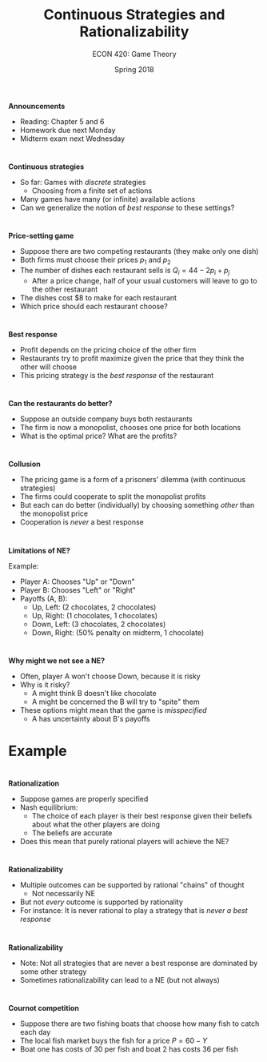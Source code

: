#+OPTIONS: toc:nil num:nil 
#+REVEAL_TRANS: none 
 
#+startup: beamer 
#+LaTeX_CLASS: beamer 
#+latex_class_options: [10pt] 
#+beamer_theme: Boadilla 
#+beamer_header: \usecolortheme{seagull} 
#+beamer_header: \usefonttheme[onlylarge]{structurebold} 
#+beamer_header: \usefonttheme[onlymath]{serif} 
#+beamer_header: \setbeamerfont*{frametitle}{size=\normalsize,series=\bfseries} 
#+beamer_header: \setbeamertemplate{navigation symbols}{} 
#+beamer_header: \setbeamertemplate{itemize item}[triangle] 
#+beamer_header: \setbeamertemplate{footline}{} 
#+beamer_header: \setbeamertemplate{enumerate items}[default] 

#+TITLE: Continuous Strategies and Rationalizability
#+AUTHOR: ECON 420: Game Theory
#+DATE: Spring 2018 


* 
*Announcements*
- Reading: Chapter 5 and 6
- Homework due next Monday
- Midterm exam next Wednesday


* 
*Continuous strategies*
- So far: Games with /discrete/ strategies
  - Choosing from a finite set of actions
- Many games have many (or infinite) available actions
- Can we generalize the notion of /best response/ to these settings?


* 
*Price-setting game*
- Suppose there are two competing restaurants (they make only one dish)
- Both firms must choose their prices $p_1$ and $p_2$
- The number of dishes each restaurant sells is $Q_i = 44 - 2p_i + p_j$
  - After a price change, half of your usual customers will leave to go to the other restaurant
- The dishes cost $8 to make for each restaurant
- Which price should each restaurant choose?

* 
*Best response*
- Profit depends on the pricing choice of the other firm
- Restaurants try to profit maximize given the price that they think the other will choose
- This pricing strategy is the /best response/ of the restaurant

* 
*Can the restaurants do better?*
- Suppose an outside company buys both restaurants
- The firm is now a monopolist, chooses one price for both locations
- What is the optimal price? What are the profits?

* 
*Collusion*
- The pricing game is a form of a prisoners' dilemma (with continuous strategies)
- The firms could cooperate to split the monopolist profits
- But each can do better (individually) by choosing something /other/ than the monopolist price
- Cooperation is /never/ a best response

* 
*Limitations of NE?*

Example:
- Player A: Chooses "Up" or "Down"
- Player B: Chooses "Left" or "Right"
- Payoffs (A, B):
  - Up, Left: (2 chocolates, 2 chocolates)
  - Up, Right: (1 chocolates, 1 chocolates)
  - Down, Left: (3 chocolates, 2 chocolates)
  - Down, Right: (50% penalty on midterm, 1 chocolate) 

* 
*Why might we not see a NE?*
- Often, player A won't choose Down, because it is risky
- Why is it risky?
  - A might think B doesn't like chocolate
  - A might be concerned the B will try to "spite" them
- These options might mean that the game is /misspecified/
  - A has uncertainty about B's payoffs

* Example
#+attr_latex: :width .75\textwidth 
[[./img/GAMES4_FIG05.03.jpg]]

* 
*Rationalization*
- Suppose games are properly specified 
- Nash equilibrium:
  - The choice of each player is their best response given their beliefs about what the other players are doing
  - The beliefs are accurate
- Does this mean that purely rational players will achieve the NE?

* 
#+attr_latex: :width .75\textwidth 
[[./img/GAMES4_FIG05.05.jpg]]

* 
*Rationalizability*
- Multiple outcomes can be supported by rational "chains" of thought
  - Not necessarily NE
- But not /every/ outcome is supported by rationality
- For instance: It is never rational to play a strategy that is /never a best response/

* 
#+attr_latex: :width .75\textwidth 
[[./img/GAMES4_FIG05.06.jpg]]

* 
*Rationalizability*
- Note: Not all strategies that are never a best response are dominated by some other strategy
- Sometimes rationalizability can lead to a NE (but not always)
* 
*Cournot competition*
- Suppose there are two fishing boats that choose how many fish to catch each day
- The local fish market buys the fish for a price $P=60-Y$
- Boat one has costs of 30 per fish and boat 2 has costs 36 per fish
